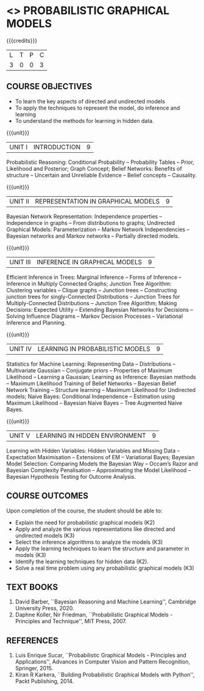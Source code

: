 * <<<PE204>>> PROBABILISTIC GRAPHICAL MODELS
:properties:
:author: Dr.R.S.Milton, Ms.S.Rajalakshmi
:date: 9.3.21
:end:

#+begin_comment
co-po mapping added
soft po added
#+end_comment

#+startup: showall
{{{credits}}}
| L | T | P | C |
| 3 | 0 | 0 | 3 |
** R2021 CHANGES :noexport:
New Subject

** CO PO MAPPING :noexport:
#+NAME: co-po-mapping
|                |    | PO1 | PO2 | PO3 | PO4 | PO5 | PO6 | PO7 | PO8 | PO9 | PO10 | PO11 | PO12 | PSO1 | PSO2 | PSO3 |
|                |    |  K3 |  K4 |  K5 |  K5 |  K6 |   - |   - |   - |   - |    - |    - |    - |   K5 |   K3 |   K6 |
| CO1            | K2 |   3 |   3 |   1 |   1 |   1 |   0 |   0 |   0 |   1 |    0 |    0 |    1 |    1 |    1 |    1 |
| CO2            | K3 |   3 |   3 |   3 |   3 |   1 |   0 |   0 |   0 |   1 |    0 |    0 |    1 |    3 |    2 |    3 |
| CO3            | K3 |   3 |   3 |   3 |   3 |   1 |   0 |   0 |   0 |   1 |    0 |    0 |    1 |    3 |    2 |    3 |
| CO4            | K3 |   3 |   3 |   3 |   3 |   1 |   0 |   0 |   0 |   1 |    0 |    0 |    1 |    3 |    2 |    3 |
| CO5            | K2 |   3 |   3 |   3 |   3 |   1 |   0 |   0 |   0 |   1 |    0 |    0 |    1 |    3 |    2 |    3 |
| CO6            | K3 |   3 |   3 |   3 |   3 |   3 |   0 |   0 |   1 |   3 |    3 |    0 |    1 |    3 |    3 |    3 |
| Score          |    |  18 |  18 |  16 |  16 |   8 |   0 |   0 |   1 |   8 |    3 |    0 |    5 |   16 |   12 |   16 |
| Course Mapping |    |   3 |   3 |   3 |   3 |   2 |   0 |   0 |   1 |   2 |    1 |    0 |    1 |    3 |    3 |    3 |

** COURSE OBJECTIVES
- To learn the key aspects of directed and undirected models
- To apply the techniques to represent the model, do inference and learning
- To understand the methods for learning in hidden data.
#+begin_comment

#+end_comment

{{{unit}}}
|UNIT I | INTRODUCTION| 9 |
Probabilistic Reasoning: Conditional Probability -- Probability Tables
-- Prior, Likelihood and Posterior; Graph Concept; Belief Networks:
Benefits of structure -- Uncertain and Unreliable Evidence -- Belief
concepts -- Causality.

{{{unit}}}
|UNIT II | REPRESENTATION IN GRAPHICAL MODELS | 9 |
Bayesian Network Representation: Independence properties --
Independence in graphs -- From distributions to graphs; Undirected
Graphical Models: Parameterization -- Markov Network Independencies --
Bayesian networks and Markov networks -- Partially directed models.

{{{unit}}}
|UNIT III | INFERENCE IN GRAPHICAL MODELS | 9 |
Efficient Inference in Trees: Marginal Inference -- Forms of Inference
-- Inference in Multiply Connected Graphs; Junction Tree Algorithm:
Clustering variables -- Clique graphs -- Junction trees --
Constructing junction trees for singly-Connected Distributions --
Junction Trees for Multiply-Connected Distributions -- Junction Tree
Algorithm; Making Decisions: Expected Utility -- Extending Bayesian
Networks for Decisions -- Solving Influence Diagrams -- Markov
Decision Processes -- Variational Inference and Planning.

{{{unit}}}
|UNIT IV | LEARNING IN PROBABILISTIC MODELS | 9 |
Statistics for Machine Learning: Representing Data -- Distributions --
Multivariate Gaussian -- Conjugate priors -- Properties of Maximum
Likelihood -- Learning a Gaussian; Learning as Inference: Bayesian
methods -- Maximum Likelihood Training of Belief Networks -- Bayesian
Belief Network Training -- Structure learning -- Maximum Likelihood
for Undirected models; Naive Bayes: Conditional Independence --
Estimation using Maximum Likelihood -- Bayesian Naive Bayes -- Tree
Augmented Naive Bayes.

{{{unit}}}
|UNIT V | LEARNING IN HIDDEN ENVIRONMENT | 9 |
Learning with Hidden Variables: Hidden Variables and Missing Data --
Expectation Maximisation -- Extensions of EM -- Variational Bayes;
Bayesian Model Selection: Comparing Models the Bayesian Way -- Occam’s
Razor and Bayesian Complexity Penalisation -- Approximating the Model
Likelihood -- Bayesian Hypothesis Testing for Outcome Analysis.


** COURSE OUTCOMES
Upon completion of the course, the student should be able to:
- Explain the need for probabilistic graphical models (K2)
- Apply and analyze the various representations like directed and undirected models (K3)
- Select the inference algorithms to analyze the models  (K3)
- Apply the learning techniques to learn the structure and parameter in models (K3)
- Identify the learning techniques for hidden data (K2).
- Solve a real time problem using any probabilistic graphical models (K3)
      
** TEXT BOOKS
1. David Barber, ``Bayesian Reasoning and Machine Learning'',
   Cambridge University Press, 2020. 
2. Daphne Koller, Nir Friedman, ``Probabilistic Graphical Models -
   Principles and Technique'', MIT Press, 2007. 

** REFERENCES
1. Luis Enrique Sucar, ``Probabilistic Graphical Models - Principles
   and Applications'', Advances in Computer Vision and Pattern
   Recognition, Springer, 2015.
2. Kiran R Karkera, ``Building Probabilistic Graphical Models with
   Python'', Packt Publishing, 2014.
#+begin_comment
1. David Barber, ``Bayesian Reasoning and Machine Learning'',
   Cambridge University Press, 2020.  -unit 1,3,4,5
2. Daphne Koller, Nir Friedman, ``Probabilistic Graphical Models -
   Principles and Technique'', MIT Press, 2007.  unit -2
#+end_comment
